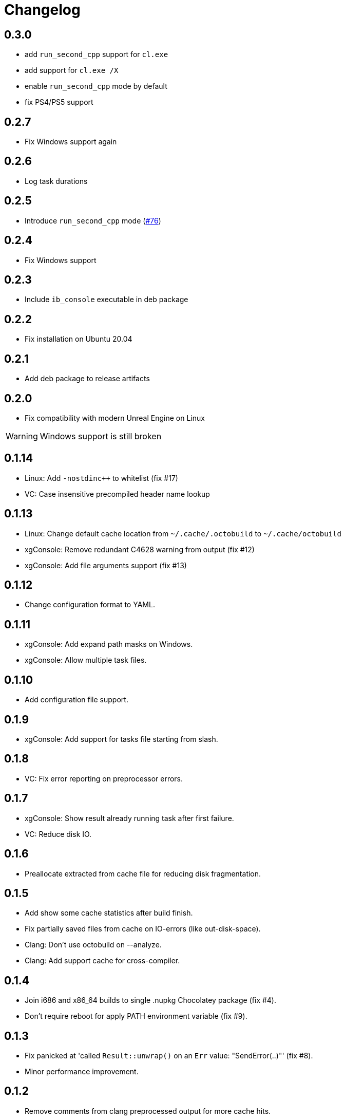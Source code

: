 = Changelog
:icons: font

== 0.3.0

* add `run_second_cpp` support for `cl.exe`
* add support for `cl.exe /X`
* enable `run_second_cpp` mode by default
* fix PS4/PS5 support

== 0.2.7

* Fix Windows support again

== 0.2.6

* Log task durations

== 0.2.5

* Introduce `run_second_cpp` mode (https://github.com/bozaro/octobuild/issues/76[#76])

== 0.2.4

* Fix Windows support

== 0.2.3

* Include `ib_console` executable in deb package

== 0.2.2

* Fix installation on Ubuntu 20.04

== 0.2.1

* Add deb package to release artifacts

== 0.2.0

* Fix compatibility with modern Unreal Engine on Linux

WARNING: Windows support is still broken

== 0.1.14

* Linux: Add `-nostdinc++` to whitelist (fix #17)
* VC: Case insensitive precompiled header name lookup

== 0.1.13

* Linux: Change default cache location from `~/.cache/.octobuild` to `~/.cache/octobuild`
* xgConsole: Remove redundant C4628 warning from output (fix #12)
* xgConsole: Add file arguments support (fix #13)

== 0.1.12

* Change configuration format to YAML.

== 0.1.11

* xgConsole: Add expand path masks on Windows.
* xgConsole: Allow multiple task files.

== 0.1.10

* Add configuration file support.

== 0.1.9

* xgConsole: Add support for tasks file starting from slash.

== 0.1.8

* VC: Fix error reporting on preprocessor errors.

== 0.1.7

* xgConsole: Show result already running task after first failure.
* VC: Reduce disk IO.

== 0.1.6

* Preallocate extracted from cache file for reducing disk fragmentation.

== 0.1.5

* Add show some cache statistics after build finish.
* Fix partially saved files from cache on IO-errors (like out-disk-space).
* Clang: Don't use octobuild on --analyze.
* Clang: Add support cache for cross-compiler.

== 0.1.4

* Join i686 and x86_64 builds to single .nupkg Chocolatey package (fix #4).
* Don't require reboot for apply PATH environment variable (fix #9).

== 0.1.3

* Fix panicked at 'called `Result::unwrap()` on an `Err` value: "SendError(..)"' (fix #8).
* Minor performance improvement.

== 0.1.2

* Remove comments from clang preprocessed output for more cache hits.

== 0.1.1

* Rewrite .deb packaging.

== 0.1.0

* First release.
